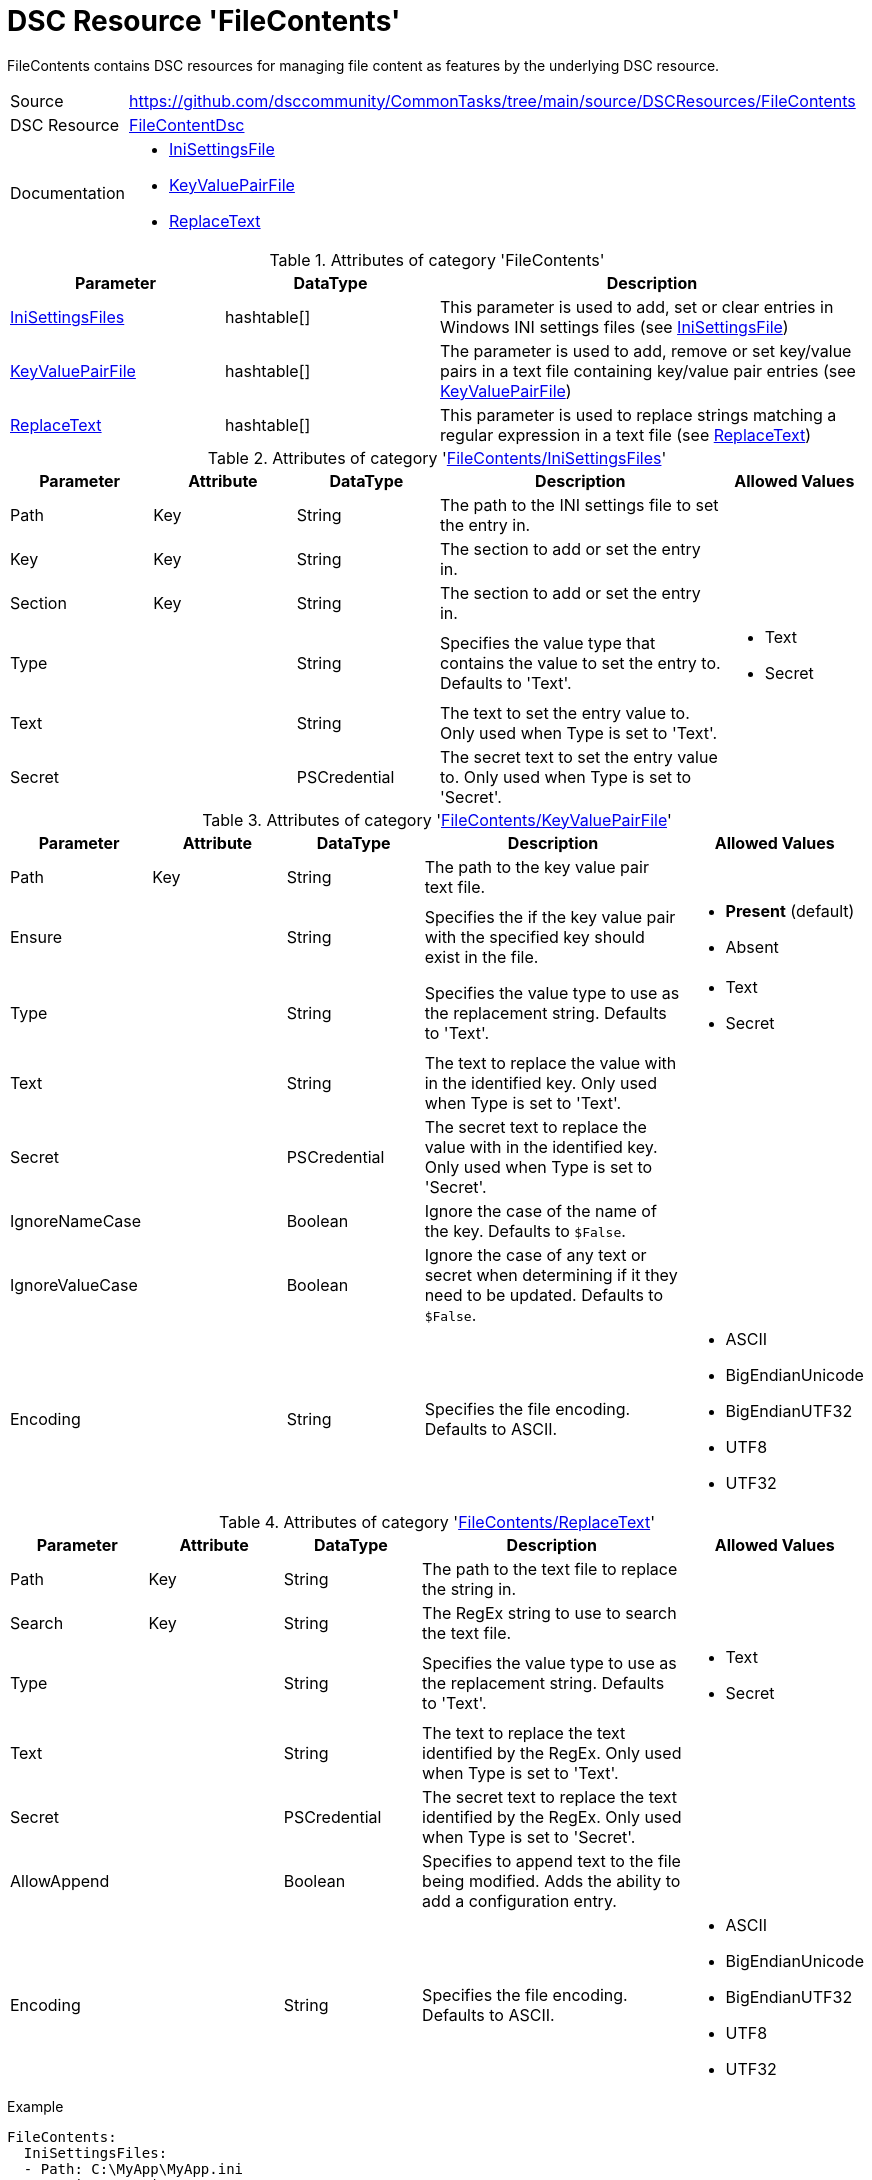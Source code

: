 // CommonTasks YAML Reference: FileContents
// ========================================

:YmlCategory: FileContents

:abstract:  {YmlCategory} contains DSC resources for managing file content as features by the underlying DSC resource.

[#dscyml_filecontents]
= DSC Resource '{YmlCategory}'

[[dscyml_filecontents_abstract, {abstract}]]
{abstract}


// reference links as variables for using more than once
:ref_FileContentDsc:                   https://github.com/dsccommunity/FileContentDsc[FileContentDsc]
:ref_FileContentDsc_IniSettingsFile:   https://github.com/dsccommunity/FileContentDsc/tree/main/source/DSCResources/DSC_IniSettingsFile[IniSettingsFile]
:ref_FileContentDsc_KeyValuePairFile:  https://github.com/dsccommunity/FileContentDsc/tree/main/source/DSCResources/DSC_KeyValuePairFile[KeyValuePairFile]
:ref_FileContentDsc_ReplaceText:       https://github.com/dsccommunity/FileContentDsc/tree/main/source/DSCResources/DSC_ReplaceText[ReplaceText]


[cols="1,3a" options="autowidth" caption=]
|===
| Source         | https://github.com/dsccommunity/CommonTasks/tree/main/source/DSCResources/FileContents
| DSC Resource   | {ref_FileContentDsc}
| Documentation  | - {ref_FileContentDsc_IniSettingsFile}
                   - {ref_FileContentDsc_KeyValuePairFile}
                   - {ref_FileContentDsc_ReplaceText}
|===


.Attributes of category '{YmlCategory}'
[cols="1,1,2a" options="header"]
|===
| Parameter
| DataType
| Description

| [[dscyml_filecontents_inisettingsfiles, {YmlCategory}/IniSettingsFiles]]<<dscyml_filecontents_inisettingsfiles_details, IniSettingsFiles>>
| hashtable[]
| This parameter is used to add, set or clear entries in Windows INI settings files (see {ref_FileContentDsc_IniSettingsFile})

| [[dscyml_filecontents_keyvaluepairfile, {YmlCategory}/KeyValuePairFile]]<<dscyml_filecontents_keyvaluepairfile_details, KeyValuePairFile>>
| hashtable[]
| The parameter is used to add, remove or set key/value pairs in a text file containing key/value pair entries (see {ref_FileContentDsc_KeyValuePairFile})

| [[dscyml_filecontents_replacetext, {YmlCategory}/ReplaceText]]<<dscyml_filecontents_replacetext_details, ReplaceText>>
| hashtable[]
| This parameter is used to replace strings matching a regular expression in a text file (see {ref_FileContentDsc_ReplaceText})

|===


[[dscyml_filecontents_inisettingsfiles_details]]
.Attributes of category '<<dscyml_filecontents_inisettingsfiles>>'
[cols="1,1,1,2a,1a" options="header"]
|===
| Parameter
| Attribute
| DataType
| Description
| Allowed Values

| Path
| Key
| String
| The path to the INI settings file to set the entry in.
|

| Key
| Key
| String
| The section to add or set the entry in.
|

| Section
| Key
| String
| The section to add or set the entry in.
|

| Type
|
| String
| Specifies the value type that contains the value to set the entry to. Defaults to 'Text'.
| - Text
  - Secret

| Text
|
| String
| The text to set the entry value to.
  Only used when Type is set to 'Text'.
|

| Secret
|
| PSCredential
| The secret text to set the entry value to.
  Only used when Type is set to 'Secret'.
|

|===


[[dscyml_filecontents_keyvaluepairfile_details]]
.Attributes of category '<<dscyml_filecontents_keyvaluepairfile>>'
[cols="1,1,1,2a,1a" options="header"]
|===
| Parameter
| Attribute
| DataType
| Description
| Allowed Values

| Path
| Key
| String
| The path to the key value pair text file.
|

| Ensure
|
| String
| Specifies the if the key value pair with the specified key should exist in the file.
| - *Present* (default)
  - Absent

| Type
|
| String
| Specifies the value type to use as the replacement string. Defaults to 'Text'.
| - Text
  - Secret

| Text
|
| String
| The text to replace the value with in the identified key.
  Only used when Type is set to 'Text'.
|

| Secret
|
| PSCredential
| The secret text to replace the value with in the identified key.
  Only used when Type is set to 'Secret'.
|

| IgnoreNameCase
|
| Boolean
| Ignore the case of the name of the key. Defaults to `$False`.
|

| IgnoreValueCase
|
| Boolean
| Ignore the case of any text or secret when determining if it they need to be updated.
  Defaults to `$False`.
|

| Encoding
|
| String
| Specifies the file encoding. Defaults to ASCII.
| - ASCII
  - BigEndianUnicode
  - BigEndianUTF32
  - UTF8
  - UTF32

|===


[[dscyml_filecontents_replacetext_details]]
.Attributes of category '<<dscyml_filecontents_replacetext>>'
[cols="1,1,1,2a,1a" options="header"]
|===
| Parameter
| Attribute
| DataType
| Description
| Allowed Values

| Path
| Key
| String
| The path to the text file to replace the string in.
|

| Search
| Key
| String
| The RegEx string to use to search the text file.
|

| Type
|
| String
| Specifies the value type to use as the replacement string. Defaults to 'Text'.
| - Text
  - Secret

| Text
|
| String
| The text to replace the text identified by the RegEx.
  Only used when Type is set to 'Text'.
|

| Secret
|
| PSCredential
| The secret text to replace the text identified by the RegEx.
  Only used when Type is set to 'Secret'.
|

| AllowAppend
|
| Boolean
| Specifies to append text to the file being modified. Adds the ability to add a configuration entry.
|

| Encoding
|
| String
| Specifies the file encoding. Defaults to ASCII.
| - ASCII
  - BigEndianUnicode
  - BigEndianUTF32
  - UTF8
  - UTF32

|===


.Example
[source, yaml]
----
FileContents:
  IniSettingsFiles:
  - Path: C:\MyApp\MyApp.ini
    Section: Logging
    Key: Level
    Text: Information
  - Path: C:\MyApp\MyApp2.ini
    Section: Database
    Key: ConnectionString
    Type: Secret
    Secret: "[ENC=PE9ianMgVmVyc2lvbj0iMS4xLjAuMSIgeG1sbnM9...=]"

KeyValuePairFiles:
  - Path: C:\MyApp\MyApp.conf
    Name: Core.Logging1
    Ensure: Absent
  - Path: C:\MyApp\MyApp.conf
    Name: Core.Logging2
    Ensure: Present
    Text: Information
  - Path: C:\MyApp\MyApp.conf
    Name: Core.Password
    Ensure: Present
    Type: Secret
    Secret: "[ENC=PE9ianMgVmVyc2lvbj0iMS4xLjAuMSIgeG1sbnM9...=]"

ReplaceTexts:
  - Path: c:\inetpub\wwwroot\default.htm
    Search: "%secret%"
    Type: Secret
    Secret: "[ENC=PE9ianMgVmVyc2lvbj0iMS4xLjAuMSIgeG1sbnM9...=]"
  - Path: c:\inetpub\wwwroot\default.htm
    Search: "%appname%"
    Type: Text
    Text: Awesome App
  - Path: c:\inetpub\wwwroot\default.htm
    Search: <img src=['`\"][a-zA-Z0-9.]*['`\"]>
    Type: Text
    Text: <img src="imgs/placeholder.jpg">

----


.Recommended Lookup Options in `Datum.yml` (Excerpt)
[source, yaml]
----
lookup_options:

  FileContents:
    merge_hash: deep
  FileContents\IniSettingsFiles:
    merge_hash_array: UniqueKeyValTuples
    merge_options:
      tuple_keys:
        - Path
        - Section
        - Key
  FileContents\KeyValuePairFiles:
    merge_hash_array: UniqueKeyValTuples
    merge_options:
      tuple_keys:
        - Path
        - Name
  FileContents\ReplaceTexts:
    merge_hash_array: UniqueKeyValTuples
    merge_options:
      tuple_keys:
        - Path
        - Search
----
